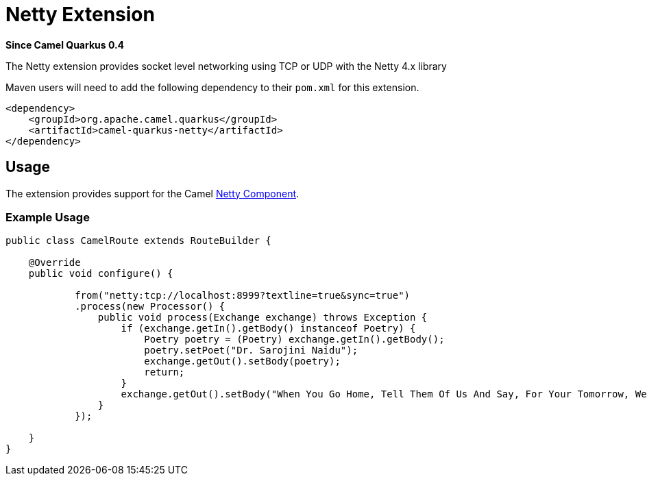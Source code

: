 [[netty]]
= Netty Extension

*Since Camel Quarkus 0.4*

The Netty extension provides socket level networking using TCP or UDP with the Netty 4.x library

Maven users will need to add the following dependency to their `pom.xml` for this extension.

[source,xml]
------------------------------------------------------------
<dependency>
    <groupId>org.apache.camel.quarkus</groupId>
    <artifactId>camel-quarkus-netty</artifactId>
</dependency>
------------------------------------------------------------

== Usage

The extension provides support for the Camel https://camel.apache.org/components/latest/netty-component.html[Netty Component].

=== Example Usage

[source,java]
------------------------------------------------------------
public class CamelRoute extends RouteBuilder {

    @Override
    public void configure() {

            from("netty:tcp://localhost:8999?textline=true&sync=true")
            .process(new Processor() {
                public void process(Exchange exchange) throws Exception {
                    if (exchange.getIn().getBody() instanceof Poetry) {
                        Poetry poetry = (Poetry) exchange.getIn().getBody();
                        poetry.setPoet("Dr. Sarojini Naidu");
                        exchange.getOut().setBody(poetry);
                        return;
                    }
                    exchange.getOut().setBody("When You Go Home, Tell Them Of Us And Say, For Your Tomorrow, We Gave Our Today.");
                }
            });

    }
}
------------------------------------------------------------

